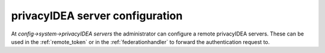 .. _privacyideaserver_config:

privacyIDEA server configuration
--------------------------------

.. index:: privacyIDEA server

At *config->system->privacyIDEA servers* the administrator
can configure a remote privacyIDEA servers.
These can be used in the :ref:`remote_token`
or in the :ref:`federationhandler` to forward the authentication request to.



